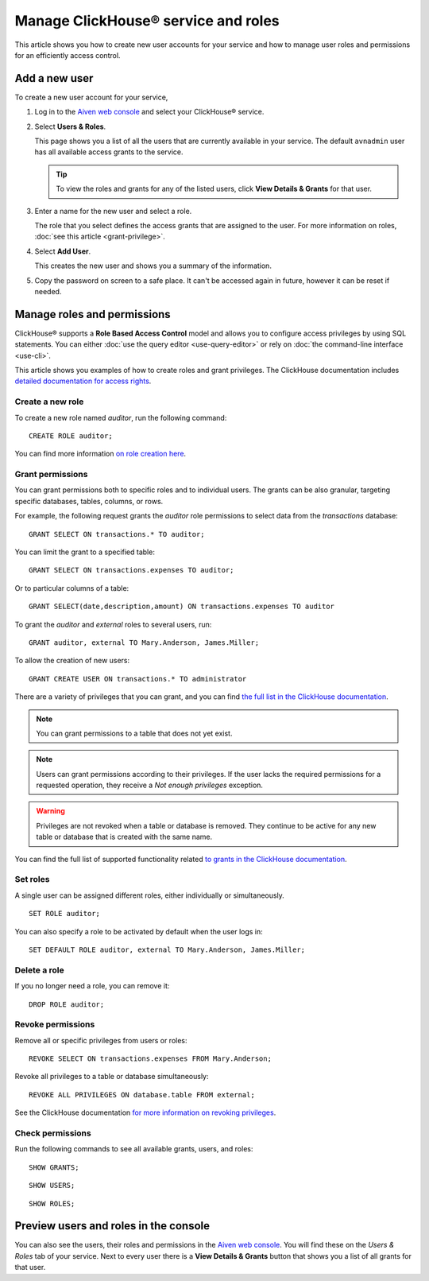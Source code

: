 Manage ClickHouse® service and roles
====================================

This article shows you how to create new user accounts for your service and how to manage user roles and permissions for an efficiently access control.

Add a new user
--------------

To create a new user account for your service,

1. Log in to the `Aiven web console <https://console.aiven.io/>`_ and select your ClickHouse® service.

#. Select **Users & Roles**.

   This page shows you a list of all the users that are currently available in your service. The default ``avnadmin`` user has all available access grants to the service.

   .. tip::
      To view the roles and grants for any of the listed users, click **View Details & Grants** for that user.

#. Enter a name for the new user and select a role.

   The role that you select defines the access grants that are assigned to the user. For more information on roles, :doc:`see this article <grant-privilege>`.

#. Select **Add User**.

   This creates the new user and shows you a summary of the information.

#. Copy the password on screen to a safe place. It can't be accessed again in future, however it can be reset if needed.

Manage roles and permissions
----------------------------

ClickHouse® supports a **Role Based Access Control** model and allows you to configure access privileges by using SQL statements. You can either :doc:`use the query editor <use-query-editor>` or rely on :doc:`the command-line interface <use-cli>`.

This article shows you examples of how to create roles and grant privileges. The ClickHouse documentation includes  `detailed documentation for access rights <https://clickhouse.com/docs/en/operations/access-rights/>`_.

Create a new role
^^^^^^^^^^^^^^^^^^

To create a new role named `auditor`, run the following command::

    CREATE ROLE auditor;

You can find more information `on role creation here <https://clickhouse.com/docs/en/sql-reference/statements/create/role/>`_.

Grant permissions
^^^^^^^^^^^^^^^^^

You can grant permissions both to specific roles and to individual users. The grants can be also granular, targeting specific databases, tables, columns, or rows.

For example, the following request grants the `auditor` role permissions to select data from the `transactions` database::

    GRANT SELECT ON transactions.* TO auditor;

You can limit the grant to a specified table::

    GRANT SELECT ON transactions.expenses TO auditor;

Or to particular columns of a table::

    GRANT SELECT(date,description,amount) ON transactions.expenses TO auditor

To grant the `auditor` and `external` roles to several users, run::

    GRANT auditor, external TO Mary.Anderson, James.Miller;

To allow the creation of new users::

    GRANT CREATE USER ON transactions.* TO administrator

There are a variety of privileges that you can grant, and you can find `the full list in the ClickHouse documentation <https://clickhouse.com/docs/en/sql-reference/statements/grant/#privileges>`_.

.. note ::

    You can grant permissions to a table that does not yet exist.

.. note ::

    Users can grant permissions according to their privileges. If the user lacks the required permissions for a requested operation, they receive a `Not enough privileges` exception.

.. warning ::

    Privileges are not revoked when a table or database is removed. They continue to be active for any new table or database that is created with the same name.

You can find the full list of supported functionality related `to grants in the ClickHouse documentation <https://clickhouse.com/docs/en/sql-reference/statements/grant/>`_.

Set roles
^^^^^^^^^

A single user can be assigned different roles, either individually or simultaneously.

::

    SET ROLE auditor;

You can also specify a role to be activated by default when the user logs in::

    SET DEFAULT ROLE auditor, external TO Mary.Anderson, James.Miller;

Delete a role
^^^^^^^^^^^^^^

If you no longer need a role, you can remove it::

    DROP ROLE auditor;

Revoke permissions
^^^^^^^^^^^^^^^^^^^

Remove all or specific privileges from users or roles::

    REVOKE SELECT ON transactions.expenses FROM Mary.Anderson;

Revoke all privileges to a table or database simultaneously::

    REVOKE ALL PRIVILEGES ON database.table FROM external;

See the ClickHouse documentation `for more information on revoking privileges <https://clickhouse.com/docs/en/sql-reference/statements/revoke/>`_.

Check permissions
^^^^^^^^^^^^^^^^^^^^^^^

Run the following commands to see all available grants, users, and roles::

    SHOW GRANTS;

::

    SHOW USERS;

::

    SHOW ROLES;


Preview users and roles in the console
----------------------------------

You can also see the users, their roles and permissions in the  `Aiven web console <https://console.aiven.io/>`_. You will find these on the *Users & Roles* tab of your service. Next to every user there is a **View Details & Grants** button that shows you a list of all grants for that user.
